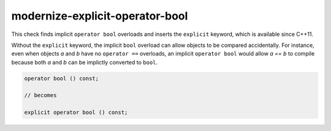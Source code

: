 .. title:: clang-tidy - modernize-explicit-operator-bool

modernize-explicit-operator-bool
================================

This check finds implicit ``operator bool`` overloads and inserts the
``explicit`` keyword, which is available since C++11.

Without the ``explicit`` keyword, the implicit ``bool`` overload can allow
objects to be compared accidentally. For instance, even when objects `a` and
`b` have no ``operator ==`` overloads, an implicit ``operator bool`` would allow
`a == b` to compile because both `a` and `b` can be implictly converted to
``bool``.

.. code-block:: c++

  operator bool () const;

  // becomes

  explicit operator bool () const;
